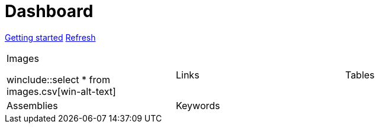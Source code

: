 = Dashboard

[.text-center]
xref::getting-started.adoc[Getting started] 
link:didact://?commandId=vscode.didact.startDidact&text=file://{docdir}/skupper.didact.adoc[Refresh]

[cols="1,1,1"]
|===

a|.Images

winclude::select * from images.csv[win-alt-text]
|Links 
|Tables

|Assemblies
|Keywords
| 
|===